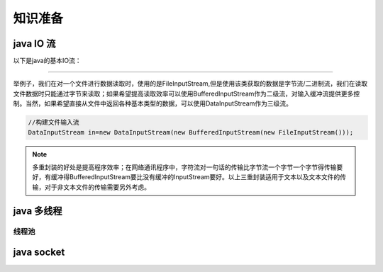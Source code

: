 ================================
知识准备
================================


java IO 流
-----------------


以下是java的基本IO流：

.. image:: ../../../img/java/network/java-basic-io-stream.png
   :alt: java basic io stream

----

举例子，我们在对一个文件进行数据读取时，使用的是FileInputStream,但是使用该类获取的数据是字节流/二进制流，我们在读取文件数据时只能通过字节来读取；如果希望提高读取效率可以使用BufferedInputStream作为二级流，对输入缓冲流提供更多控制。当然，如果希望直接从文件中返回各种基本类型的数据，可以使用DataInputStream作为三级流。

.. image:: ../../../img/java/network/io-stream-reader.png
   :alt: io stream read

.. code-block:: java

   //构建文件输入流
   DataInputStream in=new DataInputStream(new BufferedInputStream(new FileInputStream()));


.. note:: 
   多重封装的好处是提高程序效率；在网络通讯程序中，字符流对一句话的传输比字节流一个字节一个字节得传输要好，有缓冲得BufferedInputStream要比没有缓冲的InputStream要好。以上三重封装适用于文本以及文本文件的传输，对于非文本文件的传输需要另外考虑。


java 多线程
-----------------

------------
线程池
------------




java socket
------------------



